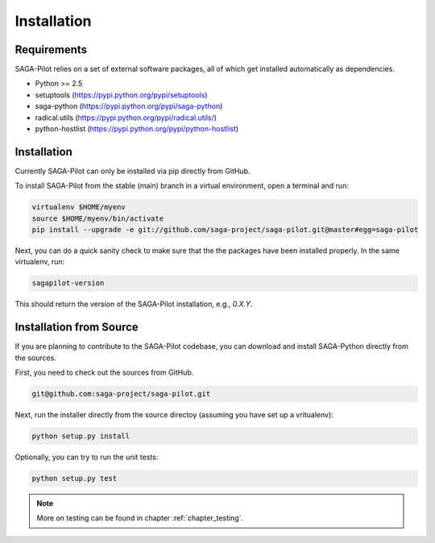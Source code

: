 
.. _chapter_installation:

************
Installation
************

Requirements 
============

SAGA-Pilot relies on a set of external software packages, all of which get 
installed automatically as dependencies. 


* Python >= 2.5

* setuptools (https://pypi.python.org/pypi/setuptools)
* saga-python (https://pypi.python.org/pypi/saga-python)
* radical.utils (https://pypi.python.org/pypi/radical.utils/)
* python-hostlist (https://pypi.python.org/pypi/python-hostlist)

Installation
============

Currently SAGA-Pilot can only be installed via pip directly from GitHub. 

To install SAGA-Pilot from the stable (main) branch in a virtual environment, 
open a terminal and run:

.. code-block:: bash

    virtualenv $HOME/myenv
    source $HOME/myenv/bin/activate
    pip install --upgrade -e git://github.com/saga-project/saga-pilot.git@master#egg=saga-pilot

Next, you can do a quick sanity check to make sure that the the packages have
been installed properly. In the same virtualenv, run:

.. code-block:: bash

    sagapilot-version

This should return the version of the SAGA-Pilot installation, e.g., `0.X.Y`.

Installation from Source
========================

If you are planning to contribute to the SAGA-Pilot codebase, you can download
and install SAGA-Python directly from the sources.

First, you need to check out the sources from GitHub.

.. code-block:: bash

    git@github.com:saga-project/saga-pilot.git

Next, run the installer directly from the source directoy (assuming you have 
set up a vritualenv):

.. code-block:: bash
 
    python setup.py install

Optionally, you can try to run the unit tests:

.. code-block:: bash

    python setup.py test

.. note:: More on testing can be found in chapter :ref:`chapter_testing`.
